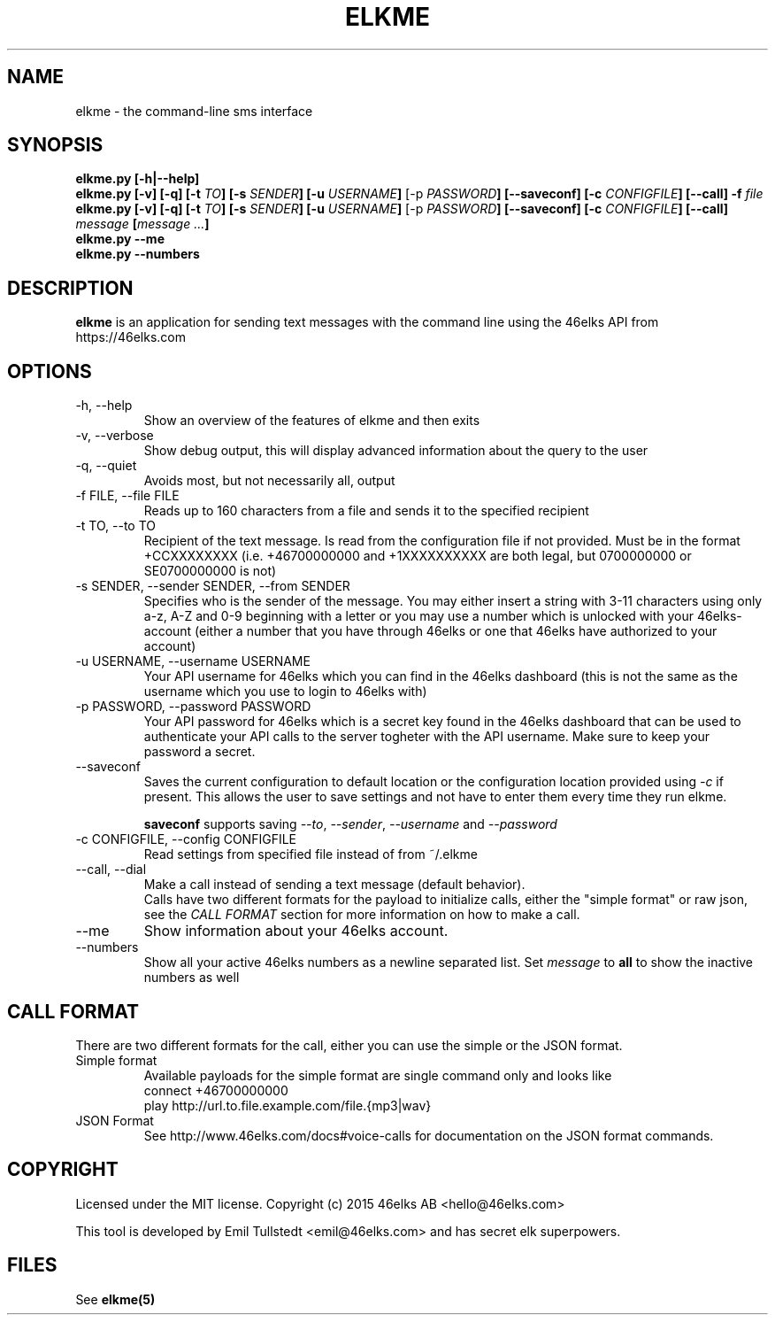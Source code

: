 .TH ELKME 1 "JULY 2015" "elkme 0.3.0" "User Manuals"
.SH NAME
elkme \- the command-line sms interface

.SH SYNOPSIS
.B elkme.py [-h|--help]
.br
.B elkme.py [-v] [-q] [-t \fITO\fB] [-s \fISENDER\fB] [-u \fIUSERNAME\fB]
[-p \fIPASSWORD\fB] [--saveconf] [-c \fICONFIGFILE\fB] [--call] -f \fIfile\fB
.br
.B elkme.py [-v] [-q] [-t \fITO\fB] [-s \fISENDER\fB] [-u \fIUSERNAME\fB]
[-p \fIPASSWORD\fB] [--saveconf] [-c \fICONFIGFILE\fB] [--call]
\fImessage\fB [\fImessage ...\fB]
.br
.B elkme.py --me
.br
.B elkme.py --numbers

.SH DESCRIPTION
.B elkme
is an application for sending text messages with the
command line using the 46elks API from https://46elks.com

.SH OPTIONS
.IP "-h, --help"
Show an overview of the features of elkme and then exits
.IP "-v, --verbose"
Show debug output, this will display advanced information about the query
to the user
.IP "-q, --quiet"
Avoids most, but not necessarily all, output
.IP "-f FILE, --file FILE"
Reads up to 160 characters from a file and sends it to the specified recipient
.IP "-t TO, --to TO"
Recipient of the text message. Is read from the configuration file if not
provided. Must be in the format +CCXXXXXXXX (i.e. +46700000000 and +1XXXXXXXXXX
are both legal, but 0700000000 or SE0700000000 is not)
.IP "-s SENDER, --sender SENDER, --from SENDER"
Specifies who is the sender of the message. You may either insert a string with
3-11 characters using only a-z, A-Z and 0-9 beginning with a letter or you may
use a number which is unlocked with your 46elks-account (either a number that
you have through 46elks or one that 46elks have authorized to your account)
.IP "-u USERNAME, --username USERNAME"
Your API username for 46elks which you can find in the 46elks dashboard
(this is not the same as the username which you use to login to 46elks with)
.IP "-p PASSWORD, --password PASSWORD"
Your API password for 46elks which is a secret key found in the
46elks dashboard that can be used to authenticate your API calls to the server
togheter with the API username. Make sure to keep your password a secret.
.IP --saveconf
Saves the current configuration to default location or the configuration
location provided using \fI-c\fR if present.
This allows the user to save settings and not have to enter them every time
they run elkme.

\fBsaveconf\fR supports saving \fI--to\fR, \fI--sender\fR,
\fI--username\fR and \fI--password\fR

.IP "-c CONFIGFILE, --config CONFIGFILE"
Read settings from specified file instead of from ~/.elkme
.IP "--call, --dial"
Make a call instead of sending a text message (default behavior).
.br
Calls have two different formats for the payload to initialize calls, either
the "simple format" or raw json, see the \fICALL FORMAT\fR section for more
information on how to make a call.
.IP --me
Show information about your 46elks account.
.IP --numbers
Show all your active 46elks numbers as a newline separated list.
Set \fImessage\fR to \fBall\fR to show the inactive numbers as well 

.SH "CALL FORMAT"
There are two different formats for the call, either you can use the simple
or the JSON format.
.IP "Simple format"
Available payloads for the simple format are single command only and looks like
    connect +46700000000
    play http://url.to.file.example.com/file.{mp3|wav}
.IP "JSON Format"
See http://www.46elks.com/docs#voice-calls for documentation on the JSON
format commands.

.SH COPYRIGHT
Licensed under the MIT license.
Copyright (c) 2015 46elks AB <hello@46elks.com>

This tool is developed by Emil Tullstedt <emil@46elks.com> and has secret
elk superpowers.

.SH FILES
See \fBelkme(5)\fR
